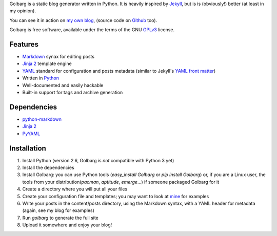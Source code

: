 Golbarg is a static blog generator written in Python. It is heavily inspired by
Jekyll_, but is is (obviously!) better (at least in my opinion).

You can see it in action on `my own blog`_, (source code on Github_ too).

Golbarg is free software, available under the terms of the GNU GPLv3_ license.

.. _Jekyll: http://wiki.github.com/mojombo/jekyll/
.. _my own blog: http://schnouki.net/
.. _Github: http://github.com/Schnouki/schnouki.net
.. _GPLv3: http://www.fsf.org/licensing/licenses/gpl.html

Features
========

* Markdown_ synax for editing posts
* `Jinja 2`_ template engine
* YAML_ standard for configuration and posts metadata (similar to Jekyll's
  `YAML front matter`_)
* Written in Python_
* Well-documented and easily hackable
* Built-in support for tags and archive generation

.. _Markdown: http://daringfireball.net/projects/markdown/
.. _Jinja 2: http://jinja.pocoo.org/2/
.. _YAML: http://www.yaml.org/
.. _YAML front matter: http://wiki.github.com/mojombo/jekyll/yaml-front-matter
.. _Python: http://www.python.org/

Dependencies
============

* `python-markdown <http://www.freewisdom.org/projects/python-markdown/>`_
* `Jinja 2 <http://jinja.pocoo.org/2/>`_
* `PyYAML <http://pyyaml.org/>`_


Installation
============

1. Install Python (version 2.6, Golbarg is *not* compatible with Python 3 yet)
#. Install the dependencies
#. Install Golbarg: you can use Python tools (`easy_install Golbarg` or `pip
   install Golbarg`) or, if you are a Linux user, the tools from your
   distribution(`pacman`, `aptitude`, `emerge`...) if someone packaged Golbarg
   for it
#. Create a directory where you will put all your files
#. Create your configuration file and templates; you may want to look at 
   `mine <http://github.com/Schnouki/schnouki.net>`_ for examples
#. Write your posts in the content/posts directory, using the Markdown syntax,
   with a YAML header for metadata (again, see my blog for examples)
#. Run `golbarg` to generate the full site
#. Upload it somewhere and enjoy your blog!
